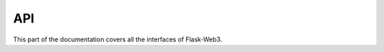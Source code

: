 .. _api_reference:

***
API
***

.. module:: flask_web3

This part of the documentation covers all the interfaces of Flask-Web3.
